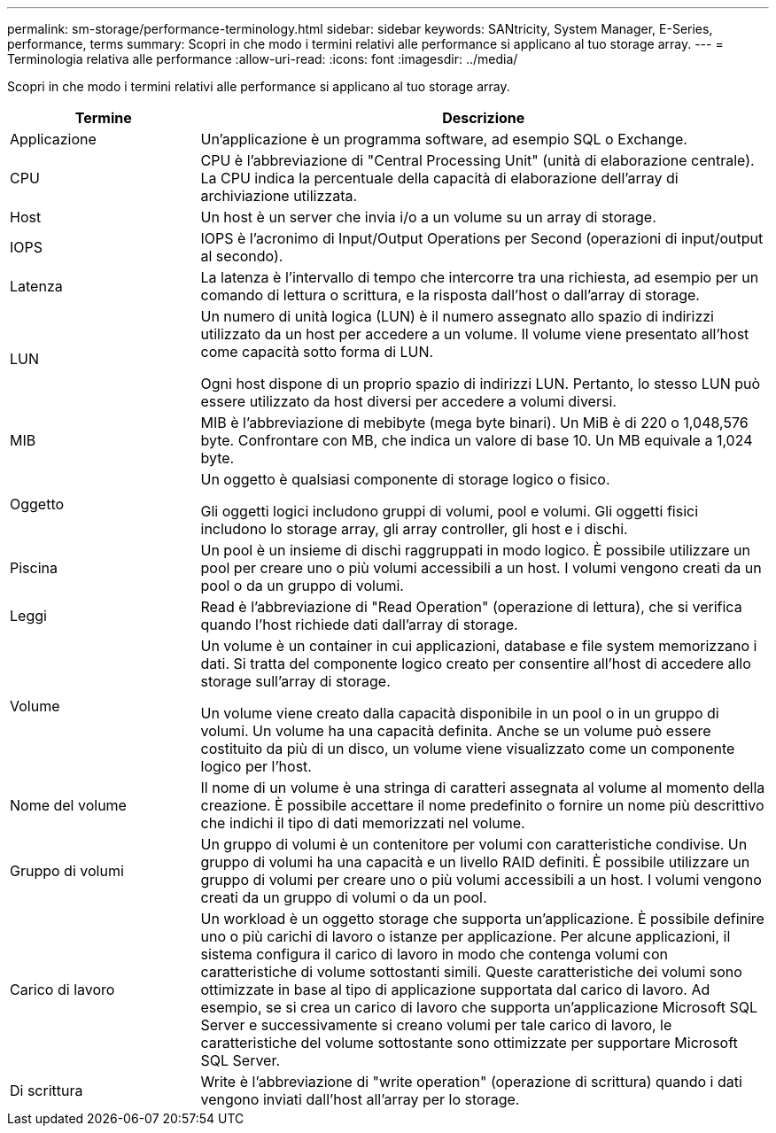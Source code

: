 ---
permalink: sm-storage/performance-terminology.html 
sidebar: sidebar 
keywords: SANtricity, System Manager, E-Series, performance, terms 
summary: Scopri in che modo i termini relativi alle performance si applicano al tuo storage array. 
---
= Terminologia relativa alle performance
:allow-uri-read: 
:icons: font
:imagesdir: ../media/


[role="lead"]
Scopri in che modo i termini relativi alle performance si applicano al tuo storage array.

[cols="25h,~"]
|===
| Termine | Descrizione 


 a| 
Applicazione
 a| 
Un'applicazione è un programma software, ad esempio SQL o Exchange.



 a| 
CPU
 a| 
CPU è l'abbreviazione di "Central Processing Unit" (unità di elaborazione centrale). La CPU indica la percentuale della capacità di elaborazione dell'array di archiviazione utilizzata.



 a| 
Host
 a| 
Un host è un server che invia i/o a un volume su un array di storage.



 a| 
IOPS
 a| 
IOPS è l'acronimo di Input/Output Operations per Second (operazioni di input/output al secondo).



 a| 
Latenza
 a| 
La latenza è l'intervallo di tempo che intercorre tra una richiesta, ad esempio per un comando di lettura o scrittura, e la risposta dall'host o dall'array di storage.



 a| 
LUN
 a| 
Un numero di unità logica (LUN) è il numero assegnato allo spazio di indirizzi utilizzato da un host per accedere a un volume. Il volume viene presentato all'host come capacità sotto forma di LUN.

Ogni host dispone di un proprio spazio di indirizzi LUN. Pertanto, lo stesso LUN può essere utilizzato da host diversi per accedere a volumi diversi.



 a| 
MIB
 a| 
MIB è l'abbreviazione di mebibyte (mega byte binari). Un MiB è di 220 o 1,048,576 byte. Confrontare con MB, che indica un valore di base 10. Un MB equivale a 1,024 byte.



 a| 
Oggetto
 a| 
Un oggetto è qualsiasi componente di storage logico o fisico.

Gli oggetti logici includono gruppi di volumi, pool e volumi. Gli oggetti fisici includono lo storage array, gli array controller, gli host e i dischi.



 a| 
Piscina
 a| 
Un pool è un insieme di dischi raggruppati in modo logico. È possibile utilizzare un pool per creare uno o più volumi accessibili a un host. I volumi vengono creati da un pool o da un gruppo di volumi.



 a| 
Leggi
 a| 
Read è l'abbreviazione di "Read Operation" (operazione di lettura), che si verifica quando l'host richiede dati dall'array di storage.



 a| 
Volume
 a| 
Un volume è un container in cui applicazioni, database e file system memorizzano i dati. Si tratta del componente logico creato per consentire all'host di accedere allo storage sull'array di storage.

Un volume viene creato dalla capacità disponibile in un pool o in un gruppo di volumi. Un volume ha una capacità definita. Anche se un volume può essere costituito da più di un disco, un volume viene visualizzato come un componente logico per l'host.



 a| 
Nome del volume
 a| 
Il nome di un volume è una stringa di caratteri assegnata al volume al momento della creazione. È possibile accettare il nome predefinito o fornire un nome più descrittivo che indichi il tipo di dati memorizzati nel volume.



 a| 
Gruppo di volumi
 a| 
Un gruppo di volumi è un contenitore per volumi con caratteristiche condivise. Un gruppo di volumi ha una capacità e un livello RAID definiti. È possibile utilizzare un gruppo di volumi per creare uno o più volumi accessibili a un host. I volumi vengono creati da un gruppo di volumi o da un pool.



 a| 
Carico di lavoro
 a| 
Un workload è un oggetto storage che supporta un'applicazione. È possibile definire uno o più carichi di lavoro o istanze per applicazione. Per alcune applicazioni, il sistema configura il carico di lavoro in modo che contenga volumi con caratteristiche di volume sottostanti simili. Queste caratteristiche dei volumi sono ottimizzate in base al tipo di applicazione supportata dal carico di lavoro. Ad esempio, se si crea un carico di lavoro che supporta un'applicazione Microsoft SQL Server e successivamente si creano volumi per tale carico di lavoro, le caratteristiche del volume sottostante sono ottimizzate per supportare Microsoft SQL Server.



 a| 
Di scrittura
 a| 
Write è l'abbreviazione di "write operation" (operazione di scrittura) quando i dati vengono inviati dall'host all'array per lo storage.

|===